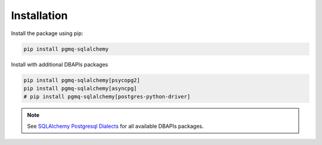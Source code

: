 .. _installation:

Installation
============


Install the package using pip:

.. code-block:: bash

    pip install pgmq-sqlalchemy

Install with additional DBAPIs packages


.. code-block:: bash

    pip install pgmq-sqlalchemy[psycopg2]
    pip install pgmq-sqlalchemy[asyncpg]
    # pip install pgmq-sqlalchemy[postgres-python-driver]

.. Note:: See `SQLAlchemy Postgresql Dialects <https://docs.sqlalchemy.org/en/20/dialects/postgresql.html>`_ for all available DBAPIs packages.


